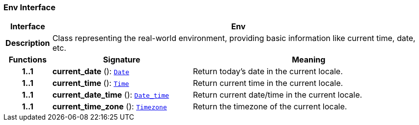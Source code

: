 === Env Interface

[cols="^1,3,5"]
|===
h|*Interface*
2+^h|*Env*

h|*Description*
2+a|Class representing the real-world environment, providing basic information like current time, date, etc.

h|*Functions*
^h|*Signature*
^h|*Meaning*

h|*1..1*
|*current_date* (): `<<_date_class,Date>>`
a|Return today's date in the current locale.

h|*1..1*
|*current_time* (): `<<_time_class,Time>>`
a|Return current time in the current locale.

h|*1..1*
|*current_date_time* (): `<<_date_time_class,Date_time>>`
a|Return current date/time in the current locale.

h|*1..1*
|*current_time_zone* (): `<<_timezone_class,Timezone>>`
a|Return the timezone of the current locale.
|===

